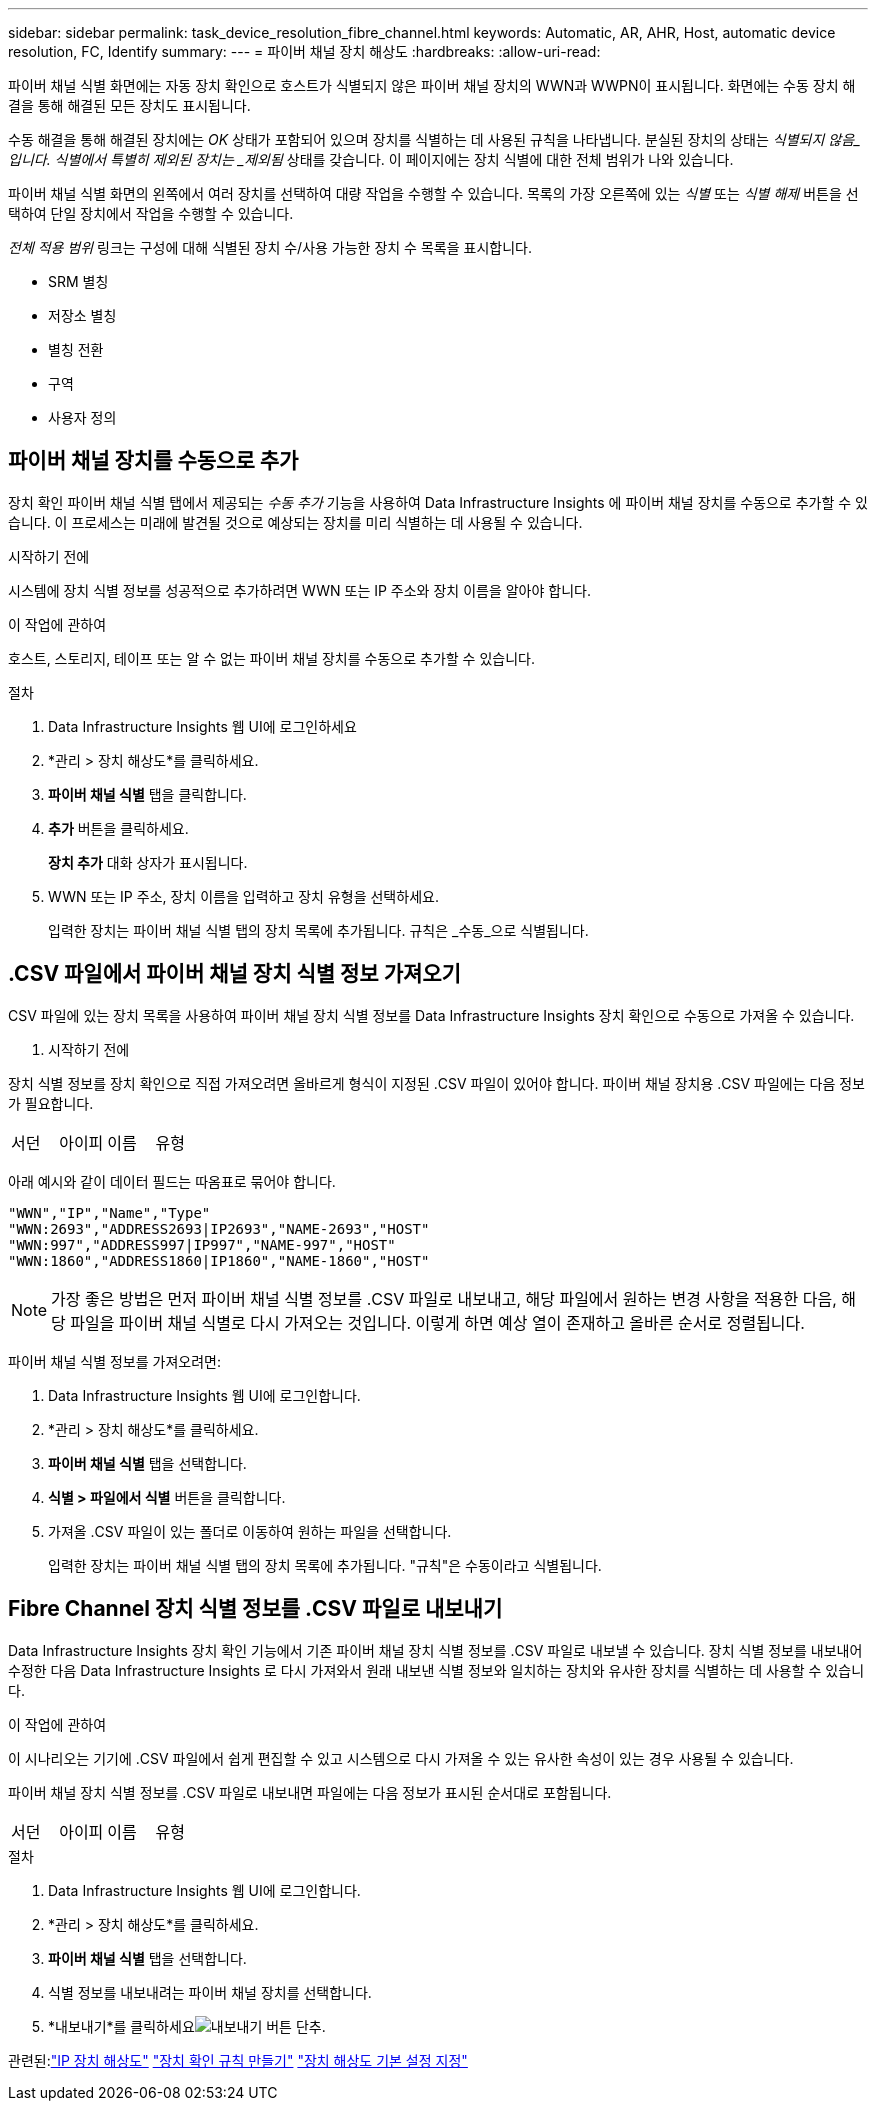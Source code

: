 ---
sidebar: sidebar 
permalink: task_device_resolution_fibre_channel.html 
keywords: Automatic, AR, AHR, Host, automatic device resolution, FC, Identify 
summary:  
---
= 파이버 채널 장치 해상도
:hardbreaks:
:allow-uri-read: 


[role="lead"]
파이버 채널 식별 화면에는 자동 장치 확인으로 호스트가 식별되지 않은 파이버 채널 장치의 WWN과 WWPN이 표시됩니다.  화면에는 수동 장치 해결을 통해 해결된 모든 장치도 표시됩니다.

수동 해결을 통해 해결된 장치에는 _OK_ 상태가 포함되어 있으며 장치를 식별하는 데 사용된 규칙을 나타냅니다.  분실된 장치의 상태는 _식별되지 않음_입니다.  식별에서 특별히 제외된 장치는 _제외됨_ 상태를 갖습니다.  이 페이지에는 장치 식별에 대한 전체 범위가 나와 있습니다.

파이버 채널 식별 화면의 왼쪽에서 여러 장치를 선택하여 대량 작업을 수행할 수 있습니다.  목록의 가장 오른쪽에 있는 _식별_ 또는 _식별 해제_ 버튼을 선택하여 단일 장치에서 작업을 수행할 수 있습니다.

_전체 적용 범위_ 링크는 구성에 대해 식별된 장치 수/사용 가능한 장치 수 목록을 표시합니다.

* SRM 별칭
* 저장소 별칭
* 별칭 전환
* 구역
* 사용자 정의




== 파이버 채널 장치를 수동으로 추가

장치 확인 파이버 채널 식별 탭에서 제공되는 _수동 추가_ 기능을 사용하여 Data Infrastructure Insights 에 파이버 채널 장치를 수동으로 추가할 수 있습니다.  이 프로세스는 미래에 발견될 것으로 예상되는 장치를 미리 식별하는 데 사용될 수 있습니다.

.시작하기 전에
시스템에 장치 식별 정보를 성공적으로 추가하려면 WWN 또는 IP 주소와 장치 이름을 알아야 합니다.

.이 작업에 관하여
호스트, 스토리지, 테이프 또는 알 수 없는 파이버 채널 장치를 수동으로 추가할 수 있습니다.

.절차
. Data Infrastructure Insights 웹 UI에 로그인하세요
. *관리 > 장치 해상도*를 클릭하세요.
. *파이버 채널 식별* 탭을 클릭합니다.
. *추가* 버튼을 클릭하세요.
+
*장치 추가* 대화 상자가 표시됩니다.

. WWN 또는 IP 주소, 장치 이름을 입력하고 장치 유형을 선택하세요.
+
입력한 장치는 파이버 채널 식별 탭의 장치 목록에 추가됩니다.  규칙은 _수동_으로 식별됩니다.





== .CSV 파일에서 파이버 채널 장치 식별 정보 가져오기

.CSV 파일에 있는 장치 목록을 사용하여 파이버 채널 장치 식별 정보를 Data Infrastructure Insights 장치 확인으로 수동으로 가져올 수 있습니다.

. 시작하기 전에


장치 식별 정보를 장치 확인으로 직접 가져오려면 올바르게 형식이 지정된 .CSV 파일이 있어야 합니다.  파이버 채널 장치용 .CSV 파일에는 다음 정보가 필요합니다.

|===


| 서던 | 아이피 | 이름 | 유형 
|===
아래 예시와 같이 데이터 필드는 따옴표로 묶어야 합니다.

....
"WWN","IP","Name","Type"
"WWN:2693","ADDRESS2693|IP2693","NAME-2693","HOST"
"WWN:997","ADDRESS997|IP997","NAME-997","HOST"
"WWN:1860","ADDRESS1860|IP1860","NAME-1860","HOST"
....

NOTE: 가장 좋은 방법은 먼저 파이버 채널 식별 정보를 .CSV 파일로 내보내고, 해당 파일에서 원하는 변경 사항을 적용한 다음, 해당 파일을 파이버 채널 식별로 다시 가져오는 것입니다.  이렇게 하면 예상 열이 존재하고 올바른 순서로 정렬됩니다.

파이버 채널 식별 정보를 가져오려면:

. Data Infrastructure Insights 웹 UI에 로그인합니다.
. *관리 > 장치 해상도*를 클릭하세요.
. *파이버 채널 식별* 탭을 선택합니다.
. *식별 > 파일에서 식별* 버튼을 클릭합니다.
. 가져올 .CSV 파일이 있는 폴더로 이동하여 원하는 파일을 선택합니다.
+
입력한 장치는 파이버 채널 식별 탭의 장치 목록에 추가됩니다.  "규칙"은 수동이라고 식별됩니다.





== Fibre Channel 장치 식별 정보를 .CSV 파일로 내보내기

Data Infrastructure Insights 장치 확인 기능에서 기존 파이버 채널 장치 식별 정보를 .CSV 파일로 내보낼 수 있습니다.  장치 식별 정보를 내보내어 수정한 다음 Data Infrastructure Insights 로 다시 가져와서 원래 내보낸 식별 정보와 일치하는 장치와 유사한 장치를 식별하는 데 사용할 수 있습니다.

.이 작업에 관하여
이 시나리오는 기기에 .CSV 파일에서 쉽게 편집할 수 있고 시스템으로 다시 가져올 수 있는 유사한 속성이 있는 경우 사용될 수 있습니다.

파이버 채널 장치 식별 정보를 .CSV 파일로 내보내면 파일에는 다음 정보가 표시된 순서대로 포함됩니다.

|===


| 서던 | 아이피 | 이름 | 유형 
|===
.절차
. Data Infrastructure Insights 웹 UI에 로그인합니다.
. *관리 > 장치 해상도*를 클릭하세요.
. *파이버 채널 식별* 탭을 선택합니다.
. 식별 정보를 내보내려는 파이버 채널 장치를 선택합니다.
. *내보내기*를 클릭하세요image:ExportButton.png["내보내기 버튼"] 단추.
+
.CSV 파일을 열지, 아니면 파일을 저장할지 선택합니다.



관련된:link:task_device_resolution_ip.html["IP 장치 해상도"] link:task_device_resolution_rules.html["장치 확인 규칙 만들기"] link:task_device_resolution_preferences.html["장치 해상도 기본 설정 지정"]
